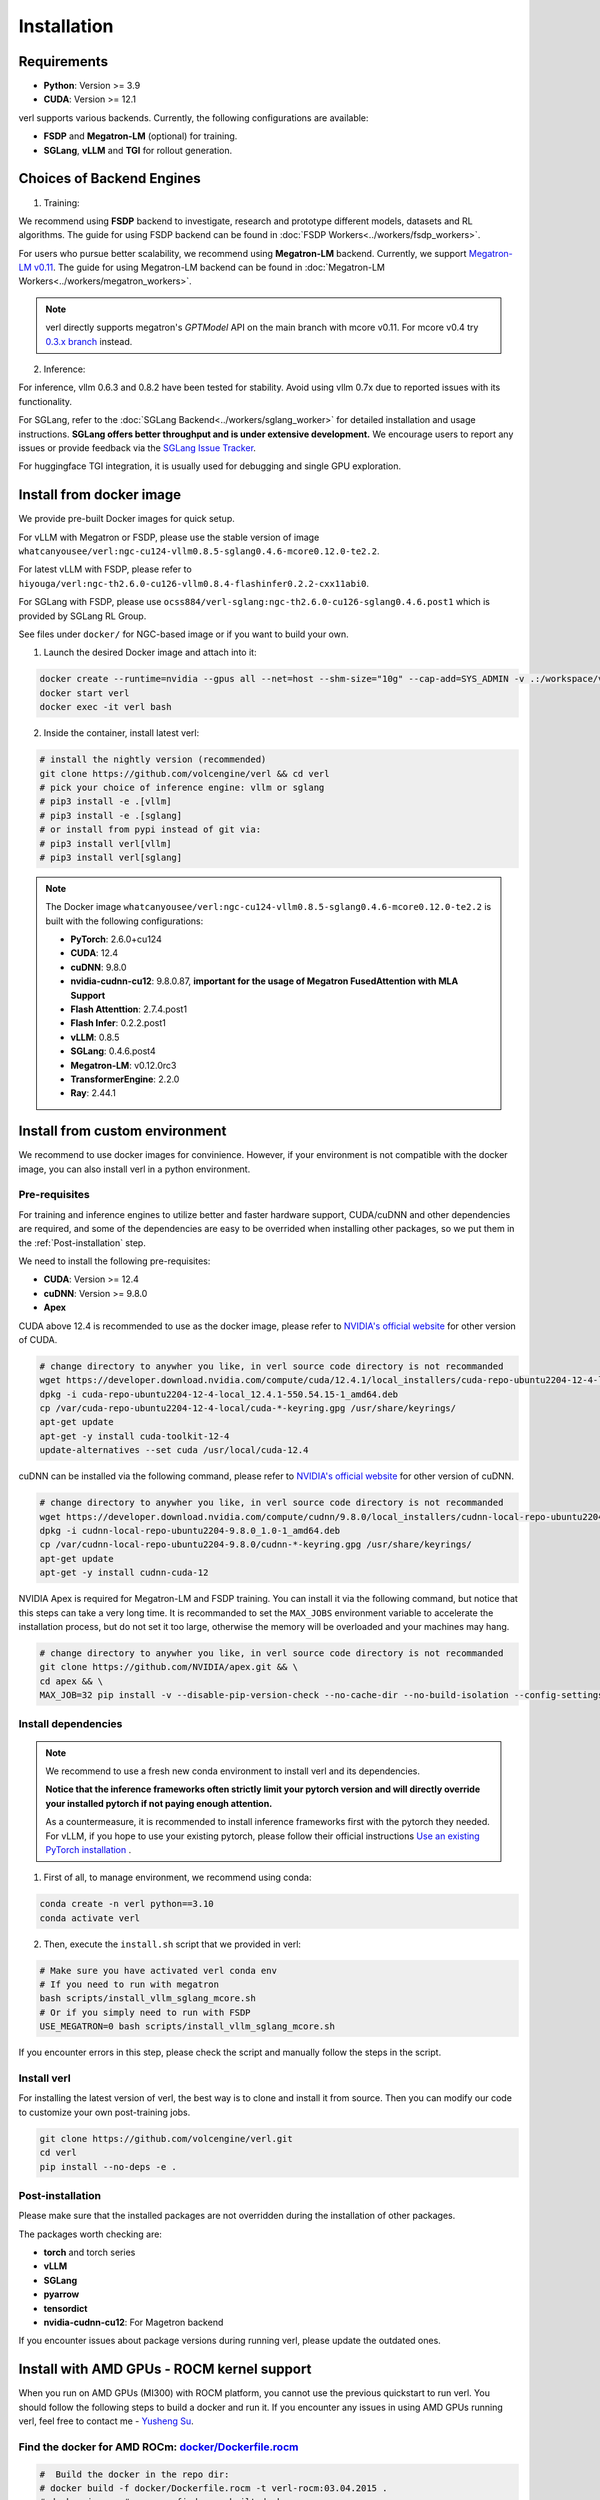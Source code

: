 Installation
============

Requirements
------------

- **Python**: Version >= 3.9
- **CUDA**: Version >= 12.1

verl supports various backends. Currently, the following configurations are available:

- **FSDP** and **Megatron-LM** (optional) for training.
- **SGLang**, **vLLM** and **TGI** for rollout generation.

Choices of Backend Engines
----------------------------

1. Training:

We recommend using **FSDP** backend to investigate, research and prototype different models, datasets and RL algorithms. The guide for using FSDP backend can be found in :doc:`FSDP Workers<../workers/fsdp_workers>`.

For users who pursue better scalability, we recommend using **Megatron-LM** backend. Currently, we support `Megatron-LM v0.11 <https://github.com/NVIDIA/Megatron-LM/tree/v0.11.0>`_. The guide for using Megatron-LM backend can be found in :doc:`Megatron-LM Workers<../workers/megatron_workers>`.

.. note:: 

    verl directly supports megatron's `GPTModel` API on the main branch with mcore v0.11. For mcore v0.4 try `0.3.x branch <https://github.com/volcengine/verl/tree/v0.3.x>`_ instead.

2. Inference:

For inference, vllm 0.6.3 and 0.8.2 have been tested for stability. Avoid using vllm 0.7x due to reported issues with its functionality.

For SGLang, refer to the :doc:`SGLang Backend<../workers/sglang_worker>` for detailed installation and usage instructions. **SGLang offers better throughput and is under extensive development.** We encourage users to report any issues or provide feedback via the `SGLang Issue Tracker <https://github.com/zhaochenyang20/Awesome-ML-SYS-Tutorial/issues/106>`_.

For huggingface TGI integration, it is usually used for debugging and single GPU exploration.

Install from docker image
-------------------------

We provide pre-built Docker images for quick setup.

For vLLM with Megatron or FSDP, please use the stable version of image ``whatcanyousee/verl:ngc-cu124-vllm0.8.5-sglang0.4.6-mcore0.12.0-te2.2``.

For latest vLLM with FSDP, please refer to ``hiyouga/verl:ngc-th2.6.0-cu126-vllm0.8.4-flashinfer0.2.2-cxx11abi0``.

For SGLang with FSDP, please use ``ocss884/verl-sglang:ngc-th2.6.0-cu126-sglang0.4.6.post1`` which is provided by SGLang RL Group.

See files under ``docker/`` for NGC-based image or if you want to build your own.

1. Launch the desired Docker image and attach into it:

.. code:: bash

    docker create --runtime=nvidia --gpus all --net=host --shm-size="10g" --cap-add=SYS_ADMIN -v .:/workspace/verl --name verl <image:tag>
    docker start verl
    docker exec -it verl bash


2.	Inside the container, install latest verl:

.. code:: bash

    # install the nightly version (recommended)
    git clone https://github.com/volcengine/verl && cd verl
    # pick your choice of inference engine: vllm or sglang
    # pip3 install -e .[vllm]
    # pip3 install -e .[sglang]
    # or install from pypi instead of git via:
    # pip3 install verl[vllm]
    # pip3 install verl[sglang]

.. note::
    
    The Docker image ``whatcanyousee/verl:ngc-cu124-vllm0.8.5-sglang0.4.6-mcore0.12.0-te2.2`` is built with the following configurations:

    - **PyTorch**: 2.6.0+cu124
    - **CUDA**: 12.4
    - **cuDNN**: 9.8.0
    - **nvidia-cudnn-cu12**: 9.8.0.87, **important for the usage of Megatron FusedAttention with MLA Support**
    - **Flash Attenttion**: 2.7.4.post1
    - **Flash Infer**: 0.2.2.post1
    - **vLLM**: 0.8.5
    - **SGLang**: 0.4.6.post4
    - **Megatron-LM**: v0.12.0rc3
    - **TransformerEngine**: 2.2.0
    - **Ray**: 2.44.1


Install from custom environment
---------------------------------------------

We recommend to use docker images for convinience. However, if your environment is not compatible with the docker image, you can also install verl in a python environment.


Pre-requisites
::::::::::::::

For training and inference engines to utilize better and faster hardware support, CUDA/cuDNN and other dependencies are required,
and some of the dependencies are easy to be overrided when installing other packages,
so we put them in the :ref:`Post-installation` step.

We need to install the following pre-requisites:

- **CUDA**: Version >= 12.4
- **cuDNN**: Version >= 9.8.0
- **Apex**

CUDA above 12.4 is recommended to use as the docker image,
please refer to `NVIDIA's official website <https://developer.nvidia.com/cuda-toolkit-archive>`_ for other version of CUDA.

.. code:: bash

    # change directory to anywher you like, in verl source code directory is not recommanded
    wget https://developer.download.nvidia.com/compute/cuda/12.4.1/local_installers/cuda-repo-ubuntu2204-12-4-local_12.4.1-550.54.15-1_amd64.deb
    dpkg -i cuda-repo-ubuntu2204-12-4-local_12.4.1-550.54.15-1_amd64.deb
    cp /var/cuda-repo-ubuntu2204-12-4-local/cuda-*-keyring.gpg /usr/share/keyrings/
    apt-get update
    apt-get -y install cuda-toolkit-12-4
    update-alternatives --set cuda /usr/local/cuda-12.4


cuDNN can be installed via the following command,
please refer to `NVIDIA's official website <https://developer.nvidia.com/rdp/cudnn-archive>`_ for other version of cuDNN.

.. code:: bash

    # change directory to anywher you like, in verl source code directory is not recommanded
    wget https://developer.download.nvidia.com/compute/cudnn/9.8.0/local_installers/cudnn-local-repo-ubuntu2204-9.8.0_1.0-1_amd64.deb
    dpkg -i cudnn-local-repo-ubuntu2204-9.8.0_1.0-1_amd64.deb
    cp /var/cudnn-local-repo-ubuntu2204-9.8.0/cudnn-*-keyring.gpg /usr/share/keyrings/
    apt-get update
    apt-get -y install cudnn-cuda-12

NVIDIA Apex is required for Megatron-LM and FSDP training.
You can install it via the following command, but notice that this steps can take a very long time.
It is recommanded to set the ``MAX_JOBS`` environment variable to accelerate the installation process,
but do not set it too large, otherwise the memory will be overloaded and your machines may hang.

.. code:: bash

    # change directory to anywher you like, in verl source code directory is not recommanded
    git clone https://github.com/NVIDIA/apex.git && \
    cd apex && \
    MAX_JOB=32 pip install -v --disable-pip-version-check --no-cache-dir --no-build-isolation --config-settings "--build-option=--cpp_ext" --config-settings "--build-option=--cuda_ext" ./


Install dependencies
::::::::::::::::::::

.. note::

    We recommend to use a fresh new conda environment to install verl and its dependencies.

    **Notice that the inference frameworks often strictly limit your pytorch version and will directly override your installed pytorch if not paying enough attention.**

    As a countermeasure, it is recommended to install inference frameworks first with the pytorch they needed. For vLLM, if you hope to use your existing pytorch,
    please follow their official instructions
    `Use an existing PyTorch installation <https://docs.vllm.ai/en/latest/getting_started/installation/gpu.html#build-wheel-from-source>`_ .


1. First of all, to manage environment, we recommend using conda:

.. code:: bash

   conda create -n verl python==3.10
   conda activate verl


2. Then, execute the ``install.sh`` script that we provided in verl:

.. code:: bash

    # Make sure you have activated verl conda env
    # If you need to run with megatron
    bash scripts/install_vllm_sglang_mcore.sh
    # Or if you simply need to run with FSDP
    USE_MEGATRON=0 bash scripts/install_vllm_sglang_mcore.sh


If you encounter errors in this step, please check the script and manually follow the steps in the script.


Install verl
::::::::::::

For installing the latest version of verl, the best way is to clone and
install it from source. Then you can modify our code to customize your
own post-training jobs.

.. code:: bash

   git clone https://github.com/volcengine/verl.git
   cd verl
   pip install --no-deps -e .


Post-installation
:::::::::::::::::

Please make sure that the installed packages are not overridden during the installation of other packages.

The packages worth checking are:

- **torch** and torch series
- **vLLM**
- **SGLang**
- **pyarrow**
- **tensordict**
- **nvidia-cudnn-cu12**: For Magetron backend

If you encounter issues about package versions during running verl, please update the outdated ones.


Install with AMD GPUs - ROCM kernel support
------------------------------------------------------------------

When you run on AMD GPUs (MI300) with ROCM platform, you cannot use the previous quickstart to run verl. You should follow the following steps to build a docker and run it. 
If you encounter any issues in using AMD GPUs running verl, feel free to contact me - `Yusheng Su <https://yushengsu-thu.github.io/>`_.

Find the docker for AMD ROCm: `docker/Dockerfile.rocm <https://github.com/volcengine/verl/blob/main/docker/Dockerfile.rocm>`_
::::::::::::::::::::::::::::::::::::::::::::::::::::::::::::::::::::::::::::::::::::::::::::::::::::::::::::::::::::::::::::::::::::

.. code-block:: bash

    #  Build the docker in the repo dir:
    # docker build -f docker/Dockerfile.rocm -t verl-rocm:03.04.2015 .
    # docker images # you can find your built docker
    FROM rocm/vllm:rocm6.2_mi300_ubuntu20.04_py3.9_vllm_0.6.4

    # Set working directory
    # WORKDIR $PWD/app

    # Set environment variables
    ENV PYTORCH_ROCM_ARCH="gfx90a;gfx942"

    # Install vllm
    RUN pip uninstall -y vllm && \
        rm -rf vllm && \
        git clone -b v0.6.3 https://github.com/vllm-project/vllm.git && \
        cd vllm && \
        MAX_JOBS=$(nproc) python3 setup.py install && \
        cd .. && \
        rm -rf vllm

    # Copy the entire project directory
    COPY . .

    # Install dependencies
    RUN pip install "tensordict<0.6" --no-deps && \
        pip install accelerate \
        codetiming \
        datasets \
        dill \
        hydra-core \
        liger-kernel \
        numpy \
        pandas \
        datasets \
        peft \
        "pyarrow>=15.0.0" \
        pylatexenc \
        "ray[data,train,tune,serve]" \
        torchdata \
        transformers \
        wandb \
        orjson \
        pybind11 && \
        pip install -e . --no-deps

Build the image
::::::::::::::::::::::::

.. code-block:: bash

    docker build -t verl-rocm .

Launch the container
::::::::::::::::::::::::::::

.. code-block:: bash

    docker run --rm -it \
      --device /dev/dri \
      --device /dev/kfd \
      -p 8265:8265 \
      --group-add video \
      --cap-add SYS_PTRACE \
      --security-opt seccomp=unconfined \
      --privileged \
      -v $HOME/.ssh:/root/.ssh \
      -v $HOME:$HOME \
      --shm-size 128G \
      -w $PWD \
      verl-rocm \
      /bin/bash

(Optional): If you do not want to root mode and require assign yuorself as the user
Please add ``-e HOST_UID=$(id -u)`` and ``-e HOST_GID=$(id -g)`` into the above docker launch script. 

(Currently Support): Training Engine: FSDP; Inference Engine: vLLM and SGLang - We will support Megatron in the future.
